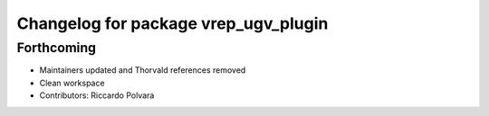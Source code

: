 ^^^^^^^^^^^^^^^^^^^^^^^^^^^^^^^^^^^^^
Changelog for package vrep_ugv_plugin
^^^^^^^^^^^^^^^^^^^^^^^^^^^^^^^^^^^^^

Forthcoming
-----------
* Maintainers updated and Thorvald references removed
* Clean workspace
* Contributors: Riccardo Polvara

